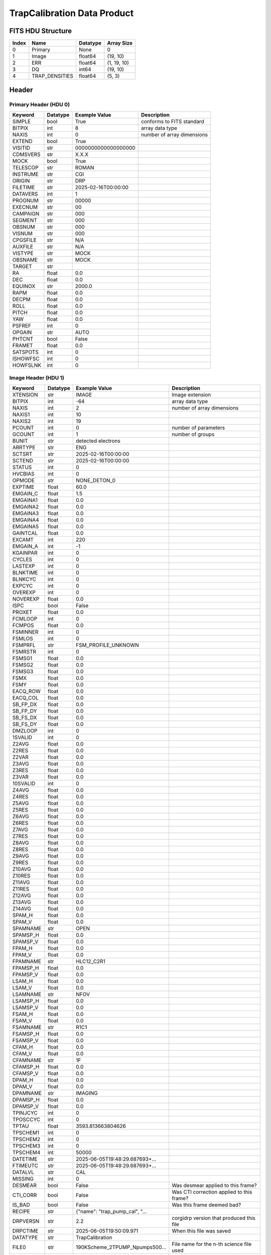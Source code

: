 .. _trapcalibration-label:

TrapCalibration Data Product
========================================


FITS HDU Structure
------------------


+-------+------------------+----------+----------------------+
| Index | Name             | Datatype | Array Size           |
+=======+==================+==========+======================+
| 0     | Primary          | None     | 0                    |
+-------+------------------+----------+----------------------+
| 1     | Image            | float64  | (19, 10)             |
+-------+------------------+----------+----------------------+
| 2     | ERR              | float64  | (1, 19, 10)          |
+-------+------------------+----------+----------------------+
| 3     | DQ               | int64    | (19, 10)             |
+-------+------------------+----------+----------------------+
| 4     | TRAP_DENSITIES   | float64  | (5, 3)               |
+-------+------------------+----------+----------------------+


Header
------

Primary Header (HDU 0)
^^^^^^^^^^^^^^^^^^^^^^


+------------+------------+--------------------------------+----------------------------------------------------+
| Keyword    | Datatype   | Example Value                  | Description                                        |
+============+============+================================+====================================================+
| SIMPLE     | bool       | True                           | conforms to FITS standard                          |
+------------+------------+--------------------------------+----------------------------------------------------+
| BITPIX     | int        | 8                              | array data type                                    |
+------------+------------+--------------------------------+----------------------------------------------------+
| NAXIS      | int        | 0                              | number of array dimensions                         |
+------------+------------+--------------------------------+----------------------------------------------------+
| EXTEND     | bool       | True                           |                                                    |
+------------+------------+--------------------------------+----------------------------------------------------+
| VISITID    | str        | 0000000000000000000            |                                                    |
+------------+------------+--------------------------------+----------------------------------------------------+
| CDMSVERS   | str        | X.X.X                          |                                                    |
+------------+------------+--------------------------------+----------------------------------------------------+
| MOCK       | bool       | True                           |                                                    |
+------------+------------+--------------------------------+----------------------------------------------------+
| TELESCOP   | str        | ROMAN                          |                                                    |
+------------+------------+--------------------------------+----------------------------------------------------+
| INSTRUME   | str        | CGI                            |                                                    |
+------------+------------+--------------------------------+----------------------------------------------------+
| ORIGIN     | str        | DRP                            |                                                    |
+------------+------------+--------------------------------+----------------------------------------------------+
| FILETIME   | str        | 2025-02-16T00:00:00            |                                                    |
+------------+------------+--------------------------------+----------------------------------------------------+
| DATAVERS   | int        | 1                              |                                                    |
+------------+------------+--------------------------------+----------------------------------------------------+
| PROGNUM    | str        | 00000                          |                                                    |
+------------+------------+--------------------------------+----------------------------------------------------+
| EXECNUM    | str        | 00                             |                                                    |
+------------+------------+--------------------------------+----------------------------------------------------+
| CAMPAIGN   | str        | 000                            |                                                    |
+------------+------------+--------------------------------+----------------------------------------------------+
| SEGMENT    | str        | 000                            |                                                    |
+------------+------------+--------------------------------+----------------------------------------------------+
| OBSNUM     | str        | 000                            |                                                    |
+------------+------------+--------------------------------+----------------------------------------------------+
| VISNUM     | str        | 000                            |                                                    |
+------------+------------+--------------------------------+----------------------------------------------------+
| CPGSFILE   | str        | N/A                            |                                                    |
+------------+------------+--------------------------------+----------------------------------------------------+
| AUXFILE    | str        | N/A                            |                                                    |
+------------+------------+--------------------------------+----------------------------------------------------+
| VISTYPE    | str        | MOCK                           |                                                    |
+------------+------------+--------------------------------+----------------------------------------------------+
| OBSNAME    | str        | MOCK                           |                                                    |
+------------+------------+--------------------------------+----------------------------------------------------+
| TARGET     | str        |                                |                                                    |
+------------+------------+--------------------------------+----------------------------------------------------+
| RA         | float      | 0.0                            |                                                    |
+------------+------------+--------------------------------+----------------------------------------------------+
| DEC        | float      | 0.0                            |                                                    |
+------------+------------+--------------------------------+----------------------------------------------------+
| EQUINOX    | str        | 2000.0                         |                                                    |
+------------+------------+--------------------------------+----------------------------------------------------+
| RAPM       | float      | 0.0                            |                                                    |
+------------+------------+--------------------------------+----------------------------------------------------+
| DECPM      | float      | 0.0                            |                                                    |
+------------+------------+--------------------------------+----------------------------------------------------+
| ROLL       | float      | 0.0                            |                                                    |
+------------+------------+--------------------------------+----------------------------------------------------+
| PITCH      | float      | 0.0                            |                                                    |
+------------+------------+--------------------------------+----------------------------------------------------+
| YAW        | float      | 0.0                            |                                                    |
+------------+------------+--------------------------------+----------------------------------------------------+
| PSFREF     | int        | 0                              |                                                    |
+------------+------------+--------------------------------+----------------------------------------------------+
| OPGAIN     | str        | AUTO                           |                                                    |
+------------+------------+--------------------------------+----------------------------------------------------+
| PHTCNT     | bool       | False                          |                                                    |
+------------+------------+--------------------------------+----------------------------------------------------+
| FRAMET     | float      | 0.0                            |                                                    |
+------------+------------+--------------------------------+----------------------------------------------------+
| SATSPOTS   | int        | 0                              |                                                    |
+------------+------------+--------------------------------+----------------------------------------------------+
| ISHOWFSC   | int        | 0                              |                                                    |
+------------+------------+--------------------------------+----------------------------------------------------+
| HOWFSLNK   | int        | 0                              |                                                    |
+------------+------------+--------------------------------+----------------------------------------------------+


Image Header (HDU 1)
^^^^^^^^^^^^^^^^^^^^


+------------+------------+--------------------------------+----------------------------------------------------+
| Keyword    | Datatype   | Example Value                  | Description                                        |
+============+============+================================+====================================================+
| XTENSION   | str        | IMAGE                          | Image extension                                    |
+------------+------------+--------------------------------+----------------------------------------------------+
| BITPIX     | int        | -64                            | array data type                                    |
+------------+------------+--------------------------------+----------------------------------------------------+
| NAXIS      | int        | 2                              | number of array dimensions                         |
+------------+------------+--------------------------------+----------------------------------------------------+
| NAXIS1     | int        | 10                             |                                                    |
+------------+------------+--------------------------------+----------------------------------------------------+
| NAXIS2     | int        | 19                             |                                                    |
+------------+------------+--------------------------------+----------------------------------------------------+
| PCOUNT     | int        | 0                              | number of parameters                               |
+------------+------------+--------------------------------+----------------------------------------------------+
| GCOUNT     | int        | 1                              | number of groups                                   |
+------------+------------+--------------------------------+----------------------------------------------------+
| BUNIT      | str        | detected electrons             |                                                    |
+------------+------------+--------------------------------+----------------------------------------------------+
| ARRTYPE    | str        | ENG                            |                                                    |
+------------+------------+--------------------------------+----------------------------------------------------+
| SCTSRT     | str        | 2025-02-16T00:00:00            |                                                    |
+------------+------------+--------------------------------+----------------------------------------------------+
| SCTEND     | str        | 2025-02-16T00:00:00            |                                                    |
+------------+------------+--------------------------------+----------------------------------------------------+
| STATUS     | int        | 0                              |                                                    |
+------------+------------+--------------------------------+----------------------------------------------------+
| HVCBIAS    | int        | 0                              |                                                    |
+------------+------------+--------------------------------+----------------------------------------------------+
| OPMODE     | str        | NONE_DETON_0                   |                                                    |
+------------+------------+--------------------------------+----------------------------------------------------+
| EXPTIME    | float      | 60.0                           |                                                    |
+------------+------------+--------------------------------+----------------------------------------------------+
| EMGAIN_C   | float      | 1.5                            |                                                    |
+------------+------------+--------------------------------+----------------------------------------------------+
| EMGAINA1   | float      | 0.0                            |                                                    |
+------------+------------+--------------------------------+----------------------------------------------------+
| EMGAINA2   | float      | 0.0                            |                                                    |
+------------+------------+--------------------------------+----------------------------------------------------+
| EMGAINA3   | float      | 0.0                            |                                                    |
+------------+------------+--------------------------------+----------------------------------------------------+
| EMGAINA4   | float      | 0.0                            |                                                    |
+------------+------------+--------------------------------+----------------------------------------------------+
| EMGAINA5   | float      | 0.0                            |                                                    |
+------------+------------+--------------------------------+----------------------------------------------------+
| GAINTCAL   | float      | 0.0                            |                                                    |
+------------+------------+--------------------------------+----------------------------------------------------+
| EXCAMT     | int        | 220                            |                                                    |
+------------+------------+--------------------------------+----------------------------------------------------+
| EMGAIN_A   | int        | -1                             |                                                    |
+------------+------------+--------------------------------+----------------------------------------------------+
| KGAINPAR   | int        | 0                              |                                                    |
+------------+------------+--------------------------------+----------------------------------------------------+
| CYCLES     | int        | 0                              |                                                    |
+------------+------------+--------------------------------+----------------------------------------------------+
| LASTEXP    | int        | 0                              |                                                    |
+------------+------------+--------------------------------+----------------------------------------------------+
| BLNKTIME   | int        | 0                              |                                                    |
+------------+------------+--------------------------------+----------------------------------------------------+
| BLNKCYC    | int        | 0                              |                                                    |
+------------+------------+--------------------------------+----------------------------------------------------+
| EXPCYC     | int        | 0                              |                                                    |
+------------+------------+--------------------------------+----------------------------------------------------+
| OVEREXP    | int        | 0                              |                                                    |
+------------+------------+--------------------------------+----------------------------------------------------+
| NOVEREXP   | float      | 0.0                            |                                                    |
+------------+------------+--------------------------------+----------------------------------------------------+
| ISPC       | bool       | False                          |                                                    |
+------------+------------+--------------------------------+----------------------------------------------------+
| PROXET     | float      | 0.0                            |                                                    |
+------------+------------+--------------------------------+----------------------------------------------------+
| FCMLOOP    | int        | 0                              |                                                    |
+------------+------------+--------------------------------+----------------------------------------------------+
| FCMPOS     | float      | 0.0                            |                                                    |
+------------+------------+--------------------------------+----------------------------------------------------+
| FSMINNER   | int        | 0                              |                                                    |
+------------+------------+--------------------------------+----------------------------------------------------+
| FSMLOS     | int        | 0                              |                                                    |
+------------+------------+--------------------------------+----------------------------------------------------+
| FSMPRFL    | str        | FSM_PROFILE_UNKNOWN            |                                                    |
+------------+------------+--------------------------------+----------------------------------------------------+
| FSMRSTR    | int        | 0                              |                                                    |
+------------+------------+--------------------------------+----------------------------------------------------+
| FSMSG1     | float      | 0.0                            |                                                    |
+------------+------------+--------------------------------+----------------------------------------------------+
| FSMSG2     | float      | 0.0                            |                                                    |
+------------+------------+--------------------------------+----------------------------------------------------+
| FSMSG3     | float      | 0.0                            |                                                    |
+------------+------------+--------------------------------+----------------------------------------------------+
| FSMX       | float      | 0.0                            |                                                    |
+------------+------------+--------------------------------+----------------------------------------------------+
| FSMY       | float      | 0.0                            |                                                    |
+------------+------------+--------------------------------+----------------------------------------------------+
| EACQ_ROW   | float      | 0.0                            |                                                    |
+------------+------------+--------------------------------+----------------------------------------------------+
| EACQ_COL   | float      | 0.0                            |                                                    |
+------------+------------+--------------------------------+----------------------------------------------------+
| SB_FP_DX   | float      | 0.0                            |                                                    |
+------------+------------+--------------------------------+----------------------------------------------------+
| SB_FP_DY   | float      | 0.0                            |                                                    |
+------------+------------+--------------------------------+----------------------------------------------------+
| SB_FS_DX   | float      | 0.0                            |                                                    |
+------------+------------+--------------------------------+----------------------------------------------------+
| SB_FS_DY   | float      | 0.0                            |                                                    |
+------------+------------+--------------------------------+----------------------------------------------------+
| DMZLOOP    | int        | 0                              |                                                    |
+------------+------------+--------------------------------+----------------------------------------------------+
| 1SVALID    | int        | 0                              |                                                    |
+------------+------------+--------------------------------+----------------------------------------------------+
| Z2AVG      | float      | 0.0                            |                                                    |
+------------+------------+--------------------------------+----------------------------------------------------+
| Z2RES      | float      | 0.0                            |                                                    |
+------------+------------+--------------------------------+----------------------------------------------------+
| Z2VAR      | float      | 0.0                            |                                                    |
+------------+------------+--------------------------------+----------------------------------------------------+
| Z3AVG      | float      | 0.0                            |                                                    |
+------------+------------+--------------------------------+----------------------------------------------------+
| Z3RES      | float      | 0.0                            |                                                    |
+------------+------------+--------------------------------+----------------------------------------------------+
| Z3VAR      | float      | 0.0                            |                                                    |
+------------+------------+--------------------------------+----------------------------------------------------+
| 10SVALID   | int        | 0                              |                                                    |
+------------+------------+--------------------------------+----------------------------------------------------+
| Z4AVG      | float      | 0.0                            |                                                    |
+------------+------------+--------------------------------+----------------------------------------------------+
| Z4RES      | float      | 0.0                            |                                                    |
+------------+------------+--------------------------------+----------------------------------------------------+
| Z5AVG      | float      | 0.0                            |                                                    |
+------------+------------+--------------------------------+----------------------------------------------------+
| Z5RES      | float      | 0.0                            |                                                    |
+------------+------------+--------------------------------+----------------------------------------------------+
| Z6AVG      | float      | 0.0                            |                                                    |
+------------+------------+--------------------------------+----------------------------------------------------+
| Z6RES      | float      | 0.0                            |                                                    |
+------------+------------+--------------------------------+----------------------------------------------------+
| Z7AVG      | float      | 0.0                            |                                                    |
+------------+------------+--------------------------------+----------------------------------------------------+
| Z7RES      | float      | 0.0                            |                                                    |
+------------+------------+--------------------------------+----------------------------------------------------+
| Z8AVG      | float      | 0.0                            |                                                    |
+------------+------------+--------------------------------+----------------------------------------------------+
| Z8RES      | float      | 0.0                            |                                                    |
+------------+------------+--------------------------------+----------------------------------------------------+
| Z9AVG      | float      | 0.0                            |                                                    |
+------------+------------+--------------------------------+----------------------------------------------------+
| Z9RES      | float      | 0.0                            |                                                    |
+------------+------------+--------------------------------+----------------------------------------------------+
| Z10AVG     | float      | 0.0                            |                                                    |
+------------+------------+--------------------------------+----------------------------------------------------+
| Z10RES     | float      | 0.0                            |                                                    |
+------------+------------+--------------------------------+----------------------------------------------------+
| Z11AVG     | float      | 0.0                            |                                                    |
+------------+------------+--------------------------------+----------------------------------------------------+
| Z11RES     | float      | 0.0                            |                                                    |
+------------+------------+--------------------------------+----------------------------------------------------+
| Z12AVG     | float      | 0.0                            |                                                    |
+------------+------------+--------------------------------+----------------------------------------------------+
| Z13AVG     | float      | 0.0                            |                                                    |
+------------+------------+--------------------------------+----------------------------------------------------+
| Z14AVG     | float      | 0.0                            |                                                    |
+------------+------------+--------------------------------+----------------------------------------------------+
| SPAM_H     | float      | 0.0                            |                                                    |
+------------+------------+--------------------------------+----------------------------------------------------+
| SPAM_V     | float      | 0.0                            |                                                    |
+------------+------------+--------------------------------+----------------------------------------------------+
| SPAMNAME   | str        | OPEN                           |                                                    |
+------------+------------+--------------------------------+----------------------------------------------------+
| SPAMSP_H   | float      | 0.0                            |                                                    |
+------------+------------+--------------------------------+----------------------------------------------------+
| SPAMSP_V   | float      | 0.0                            |                                                    |
+------------+------------+--------------------------------+----------------------------------------------------+
| FPAM_H     | float      | 0.0                            |                                                    |
+------------+------------+--------------------------------+----------------------------------------------------+
| FPAM_V     | float      | 0.0                            |                                                    |
+------------+------------+--------------------------------+----------------------------------------------------+
| FPAMNAME   | str        | HLC12_C2R1                     |                                                    |
+------------+------------+--------------------------------+----------------------------------------------------+
| FPAMSP_H   | float      | 0.0                            |                                                    |
+------------+------------+--------------------------------+----------------------------------------------------+
| FPAMSP_V   | float      | 0.0                            |                                                    |
+------------+------------+--------------------------------+----------------------------------------------------+
| LSAM_H     | float      | 0.0                            |                                                    |
+------------+------------+--------------------------------+----------------------------------------------------+
| LSAM_V     | float      | 0.0                            |                                                    |
+------------+------------+--------------------------------+----------------------------------------------------+
| LSAMNAME   | str        | NFOV                           |                                                    |
+------------+------------+--------------------------------+----------------------------------------------------+
| LSAMSP_H   | float      | 0.0                            |                                                    |
+------------+------------+--------------------------------+----------------------------------------------------+
| LSAMSP_V   | float      | 0.0                            |                                                    |
+------------+------------+--------------------------------+----------------------------------------------------+
| FSAM_H     | float      | 0.0                            |                                                    |
+------------+------------+--------------------------------+----------------------------------------------------+
| FSAM_V     | float      | 0.0                            |                                                    |
+------------+------------+--------------------------------+----------------------------------------------------+
| FSAMNAME   | str        | R1C1                           |                                                    |
+------------+------------+--------------------------------+----------------------------------------------------+
| FSAMSP_H   | float      | 0.0                            |                                                    |
+------------+------------+--------------------------------+----------------------------------------------------+
| FSAMSP_V   | float      | 0.0                            |                                                    |
+------------+------------+--------------------------------+----------------------------------------------------+
| CFAM_H     | float      | 0.0                            |                                                    |
+------------+------------+--------------------------------+----------------------------------------------------+
| CFAM_V     | float      | 0.0                            |                                                    |
+------------+------------+--------------------------------+----------------------------------------------------+
| CFAMNAME   | str        | 1F                             |                                                    |
+------------+------------+--------------------------------+----------------------------------------------------+
| CFAMSP_H   | float      | 0.0                            |                                                    |
+------------+------------+--------------------------------+----------------------------------------------------+
| CFAMSP_V   | float      | 0.0                            |                                                    |
+------------+------------+--------------------------------+----------------------------------------------------+
| DPAM_H     | float      | 0.0                            |                                                    |
+------------+------------+--------------------------------+----------------------------------------------------+
| DPAM_V     | float      | 0.0                            |                                                    |
+------------+------------+--------------------------------+----------------------------------------------------+
| DPAMNAME   | str        | IMAGING                        |                                                    |
+------------+------------+--------------------------------+----------------------------------------------------+
| DPAMSP_H   | float      | 0.0                            |                                                    |
+------------+------------+--------------------------------+----------------------------------------------------+
| DPAMSP_V   | float      | 0.0                            |                                                    |
+------------+------------+--------------------------------+----------------------------------------------------+
| TPINJCYC   | int        | 0                              |                                                    |
+------------+------------+--------------------------------+----------------------------------------------------+
| TPOSCCYC   | int        | 0                              |                                                    |
+------------+------------+--------------------------------+----------------------------------------------------+
| TPTAU      | float      | 3593.813663804626              |                                                    |
+------------+------------+--------------------------------+----------------------------------------------------+
| TPSCHEM1   | int        | 0                              |                                                    |
+------------+------------+--------------------------------+----------------------------------------------------+
| TPSCHEM2   | int        | 0                              |                                                    |
+------------+------------+--------------------------------+----------------------------------------------------+
| TPSCHEM3   | int        | 0                              |                                                    |
+------------+------------+--------------------------------+----------------------------------------------------+
| TPSCHEM4   | int        | 50000                          |                                                    |
+------------+------------+--------------------------------+----------------------------------------------------+
| DATETIME   | str        | 2025-06-05T19:48:29.687693+... |                                                    |
+------------+------------+--------------------------------+----------------------------------------------------+
| FTIMEUTC   | str        | 2025-06-05T19:48:29.687693+... |                                                    |
+------------+------------+--------------------------------+----------------------------------------------------+
| DATALVL    | str        | CAL                            |                                                    |
+------------+------------+--------------------------------+----------------------------------------------------+
| MISSING    | int        | 0                              |                                                    |
+------------+------------+--------------------------------+----------------------------------------------------+
| DESMEAR    | bool       | False                          | Was desmear applied to this frame?                 |
+------------+------------+--------------------------------+----------------------------------------------------+
| CTI_CORR   | bool       | False                          | Was CTI correction applied to this frame?          |
+------------+------------+--------------------------------+----------------------------------------------------+
| IS_BAD     | bool       | False                          | Was this frame deemed bad?                         |
+------------+------------+--------------------------------+----------------------------------------------------+
| RECIPE     | str        | {"name": "trap_pump_cal", "... |                                                    |
+------------+------------+--------------------------------+----------------------------------------------------+
| DRPVERSN   | str        | 2.2                            | corgidrp version that produced this file           |
+------------+------------+--------------------------------+----------------------------------------------------+
| DRPCTIME   | str        | 2025-06-05T19:50:09.971        | When this file was saved                           |
+------------+------------+--------------------------------+----------------------------------------------------+
| DATATYPE   | str        | TrapCalibration                |                                                    |
+------------+------------+--------------------------------+----------------------------------------------------+
| FILE0      | str        | 190KScheme_2TPUMP_Npumps500... | File name for the n-th science file used           |
+------------+------------+--------------------------------+----------------------------------------------------+
| DRPNFILE   | int        | 180                            | # of files used to create this processed frame     |
+------------+------------+--------------------------------+----------------------------------------------------+
| BADFITCT   | int        | 0                              | bad_fit_counter                                    |
+------------+------------+--------------------------------+----------------------------------------------------+
| PRSBELCT   | int        | 163                            | pre_sub_el_count                                   |
+------------+------------+--------------------------------+----------------------------------------------------+
| UNFITDAT   | int        | 26                             | unused_fit_data                                    |
+------------+------------+--------------------------------+----------------------------------------------------+
| UNTEMPFD   | int        | 0                              | unused_temp_fit_data                               |
+------------+------------+--------------------------------+----------------------------------------------------+
| TWOORLES   | int        | 11                             | two_or_less_count                                  |
+------------+------------+--------------------------------+----------------------------------------------------+
| NONCONTC   | int        | 6                              | noncontinuous_count                                |
+------------+------------+--------------------------------+----------------------------------------------------+
| HISTORY    | str        | Frames cropped and bias sub... |                                                    |
+------------+------------+--------------------------------+----------------------------------------------------+


ERR Header (HDU 2)
^^^^^^^^^^^^^^^^^^


+------------+------------+--------------------------------+----------------------------------------------------+
| Keyword    | Datatype   | Example Value                  | Description                                        |
+============+============+================================+====================================================+
| XTENSION   | str        | IMAGE                          | Image extension                                    |
+------------+------------+--------------------------------+----------------------------------------------------+
| BITPIX     | int        | -64                            | array data type                                    |
+------------+------------+--------------------------------+----------------------------------------------------+
| NAXIS      | int        | 3                              | number of array dimensions                         |
+------------+------------+--------------------------------+----------------------------------------------------+
| NAXIS1     | int        | 10                             |                                                    |
+------------+------------+--------------------------------+----------------------------------------------------+
| NAXIS2     | int        | 19                             |                                                    |
+------------+------------+--------------------------------+----------------------------------------------------+
| NAXIS3     | int        | 1                              |                                                    |
+------------+------------+--------------------------------+----------------------------------------------------+
| PCOUNT     | int        | 0                              | number of parameters                               |
+------------+------------+--------------------------------+----------------------------------------------------+
| GCOUNT     | int        | 1                              | number of groups                                   |
+------------+------------+--------------------------------+----------------------------------------------------+
| EXTNAME    | str        | ERR                            |                                                    |
+------------+------------+--------------------------------+----------------------------------------------------+
| TRK_ERRS   | bool       | False                          |                                                    |
+------------+------------+--------------------------------+----------------------------------------------------+


DQ Header (HDU 3)
^^^^^^^^^^^^^^^^^


+------------+------------+--------------------------------+----------------------------------------------------+
| Keyword    | Datatype   | Example Value                  | Description                                        |
+============+============+================================+====================================================+
| XTENSION   | str        | IMAGE                          | Image extension                                    |
+------------+------------+--------------------------------+----------------------------------------------------+
| BITPIX     | int        | 64                             | array data type                                    |
+------------+------------+--------------------------------+----------------------------------------------------+
| NAXIS      | int        | 2                              | number of array dimensions                         |
+------------+------------+--------------------------------+----------------------------------------------------+
| NAXIS1     | int        | 10                             |                                                    |
+------------+------------+--------------------------------+----------------------------------------------------+
| NAXIS2     | int        | 19                             |                                                    |
+------------+------------+--------------------------------+----------------------------------------------------+
| PCOUNT     | int        | 0                              | number of parameters                               |
+------------+------------+--------------------------------+----------------------------------------------------+
| GCOUNT     | int        | 1                              | number of groups                                   |
+------------+------------+--------------------------------+----------------------------------------------------+
| EXTNAME    | str        | DQ                             |                                                    |
+------------+------------+--------------------------------+----------------------------------------------------+
| COMMENT    | str        | DQ not meaningful for this ... |                                                    |
+------------+------------+--------------------------------+----------------------------------------------------+


TRAP_DENSITIES Header (HDU 4)
^^^^^^^^^^^^^^^^^^^^^^^^^^^^^


+------------+------------+--------------------------------+----------------------------------------------------+
| Keyword    | Datatype   | Example Value                  | Description                                        |
+============+============+================================+====================================================+
| XTENSION   | str        | IMAGE                          | Image extension                                    |
+------------+------------+--------------------------------+----------------------------------------------------+
| BITPIX     | int        | -64                            | array data type                                    |
+------------+------------+--------------------------------+----------------------------------------------------+
| NAXIS      | int        | 2                              | number of array dimensions                         |
+------------+------------+--------------------------------+----------------------------------------------------+
| NAXIS1     | int        | 3                              |                                                    |
+------------+------------+--------------------------------+----------------------------------------------------+
| NAXIS2     | int        | 5                              |                                                    |
+------------+------------+--------------------------------+----------------------------------------------------+
| PCOUNT     | int        | 0                              | number of parameters                               |
+------------+------------+--------------------------------+----------------------------------------------------+
| GCOUNT     | int        | 1                              | number of groups                                   |
+------------+------------+--------------------------------+----------------------------------------------------+
| EXTNAME    | str        | TRAP_DENSITIES                 | extension name                                     |
+------------+------------+--------------------------------+----------------------------------------------------+


